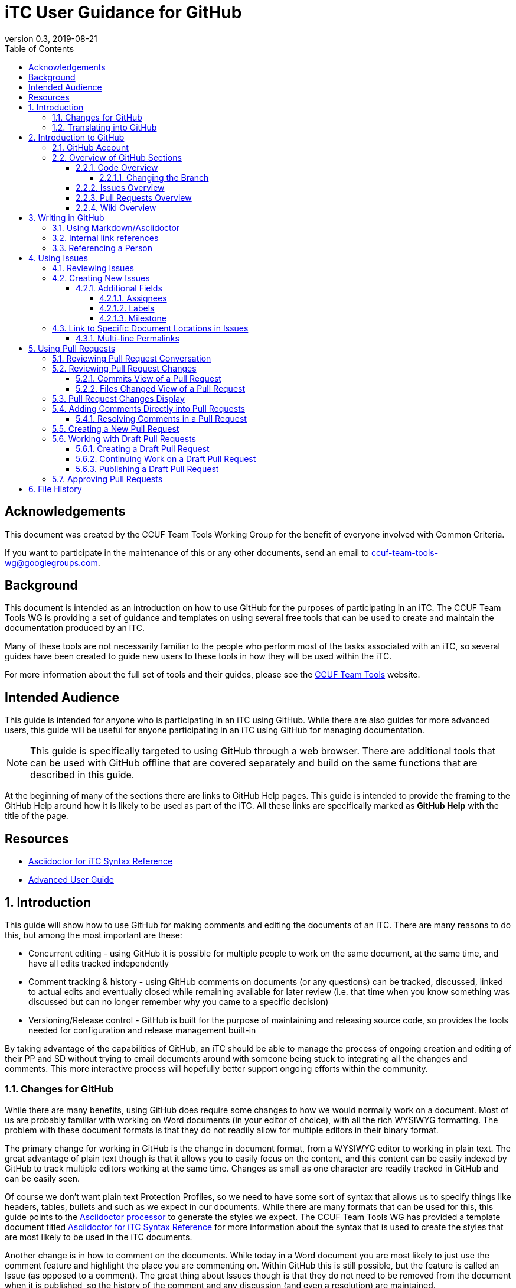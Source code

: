 = iTC User Guidance for GitHub
:showtitle:
:toc:
:toclevels: 5
:sectnums:
:sectnumlevels: 5
:imagesdir: images
:icons: font
:revnumber: 0.3
:revdate: 2019-08-21

:!sectnums:
[abstract]
== Acknowledgements
This document was created by the CCUF Team Tools Working Group for the benefit of everyone involved with Common Criteria.

If you want to participate in the maintenance of this or any other documents, send an email to ccuf-team-tools-wg@googlegroups.com.

== Background
This document is intended as an introduction on how to use GitHub for the purposes of participating in an iTC. The CCUF Team Tools WG is providing a set of guidance and templates on using several free tools that can be used to create and maintain the documentation produced by an iTC.

Many of these tools are not necessarily familiar to the people who perform most of the tasks associated with an iTC, so several guides have been created to guide new users to these tools in how they will be used within the iTC.

For more information about the full set of tools and their guides, please see the https://github.com/itc-wgtools/cPP-Tools[CCUF Team Tools] website.

== Intended Audience
This guide is intended for anyone who is participating in an iTC using GitHub. While there are also guides for more advanced users, this guide will be useful for anyone participating in an iTC using GitHub for managing documentation.

[NOTE]
====
This guide is specifically targeted to using GitHub through a web browser. There are additional tools that can be used with GitHub offline that are covered separately and build on the same functions that are described in this guide.
====

At the beginning of many of the sections there are links to GitHub Help pages. This guide is intended to provide the framing to the GitHub Help around how it is likely to be used as part of the iTC. All these links are specifically marked as *GitHub Help* with the title of the page.

== Resources

* [[syntax]]https://github.com/itc-wgtools/cPP-Tools/blob/develop/User%20Guidance/Syntax-Guide.adoc[Asciidoctor for iTC Syntax Reference]
* https://itc-wgtools.github.io/user-guide/AdvancedUser.html[Advanced User Guide]


:sectnums:
== Introduction
This guide will show how to use GitHub for making comments and editing the documents of an iTC. There are many reasons to do this, but among the most important are these:

* Concurrent editing - using GitHub it is possible for multiple people to work on the same document, at the same time, and have all edits tracked independently
* Comment tracking & history - using GitHub comments on documents (or any questions) can be tracked, discussed, linked to actual edits and eventually closed while remaining available for later review (i.e. that time when you know something was discussed but can no longer remember why you came to a specific decision)
* Versioning/Release control - GitHub is built for the purpose of maintaining and releasing source code, so provides the tools needed for configuration and release management built-in

By taking advantage of the capabilities of GitHub, an iTC should be able to manage the process of ongoing creation and editing of their PP and SD without trying to email documents around with someone being stuck to integrating all the changes and comments. This more interactive process will hopefully better support ongoing efforts within the community.

=== Changes for GitHub
While there are many benefits, using GitHub does require some changes to how we would normally work on a document. Most of us are probably familiar with working on Word documents (in your editor of choice), with all the rich WYSIWYG formatting. The problem with these document formats is that they do not readily allow for multiple editors in their binary format.

The primary change for working in GitHub is the change in document format, from a WYSIWYG editor to working in plain text. The great advantage of plain text though is that it allows you to easily focus on the content, and this content can be easily indexed by GitHub to track multiple editors working at the same time. Changes as small as one character are readily tracked in GitHub and can be easily seen.

Of course we don't want plain text Protection Profiles, so we need to have some sort of syntax that allows us to specify things like headers, tables, bullets and such as we expect in our documents. While there are many formats that can be used for this, this guide points to the https://asciidoctor.org/docs/asciidoc-writers-guide/[Asciidoctor processor] to generate the styles we expect. The CCUF Team Tools WG has provided a template document titled <<syntax,Asciidoctor for iTC Syntax Reference>> for more information about the syntax that is used to create the styles that are most likely to be used in the iTC documents.

Another change is in how to comment on the documents. While today in a Word document you are most likely to just use the comment feature and highlight the place you are commenting on. Within GitHub this is still possible, but the feature is called an Issue (as opposed to a comment). The great thing about Issues though is that they do not need to be removed from the document when it is published, so the history of the comment and any discussion (and even a resolution) are maintained.

=== Translating into GitHub
As mentioned, there are some changes to how you would normally work in a Word document to how you will need to work in GitHub, and one of the biggest change is in the terminology, so here is a short description of the two main changes.

Comment -> Issue::
In a Word document you add Comments to the document. In GitHub you will instead create Issues. An Issue can be created that is tied to a specific point in a document (a permalink) or it can be a topic to discuss (i.e. not tied to a specific document or item within a document).

Change/Edit -> Pull request (PR)::
In a Word document when Track Changes is enabled, you are able to see the suggested edit and the replaced text. The equivalent in GitHub is to create a Pull request. This is how GitHub tracks changes made to documents and allows further discussions on the changes.

Version -> Branch (sort of )::
In GitHub active work is done on a branch. Generally you will work in a "develop" branch which is basically the working copy of the document until these are committed to the "Master" branch. At some point the "Master" is published and this will create say v1.0 of your document (or document set). 

Repository::
In GitHub a repository is the entirety of all files, Issues, Pull Requests, even the Wiki associated with a project. It is possible that the iTC may create several repositories under the iTC to separate work into different areas. Each repository has its own files, Issues and Pull Requests (though it is possible to link between them).

== Introduction to GitHub
=== GitHub Account
The first step to using GitHub is to create an account. These are free (one of the reasons GitHub was chosen) and the sign up is found on the home page.

[#img-GH-signup]
.GitHub Sign up
image::UG-000002.png[,,]

Once you have created your account, you should provide the username to the iTC GitHub administrators. This is not required, but is recommended (and is required if you are to have elevated privileges within the iTC).

Once you have created your account, sign in to interact with GitHub.

=== Overview of GitHub Sections
There are four primary areas within GitHub you will interact with (circled below).

[#img-GH-sections]
.GitHub Sections
image::UG-000003.png[,,]

==== Code Overview
The Code section is like a folder of all the documents contained in the repository. There will be folders with documents inside like you would expect, though there will not be multiple versions of a single file (i.e. iterations of the document), only the one for the branch you are working on.

[#img-GH-code]
.GitHub Code
image::UG-000004.png[,,]

Clicking on a folder will open that folder and show the files inside. The iTC administrator will likely have created folders to hold different, related documents.

[#img-GH-subfolder]
.GitHub Code Subfolder
image::UG-000006.png[,,]

Since we are using Asciidoctor as the file format most of the files you see should end in ".adoc" (though you may also see PDF as output or images that were used in the documents).

Clicking on a file will open the file and display it (GitHub mostly parses the Asciidoctor files, so while not exactly the final output, it will be pretty close).

===== Changing the Branch
As noted above, branches are used to show different versions (such as the target publishing branch, and any others that are being worked on in the meantime). There will always be two primary branches as noted, and generally work will be done in the Working branch. Additional branches will be created during the editing process. To switch between branches, click the Branch button and select the branch you want to work on.

[IMPORTANT]
====
The illustrations in these examples use a "develop" branch as the example of where active work will be performed. The recommended name for this branch is "Working" but the iTC Admin may choose any name (there should not be both a develop and Working branch, so it should be fairly obvious by the name). Contact your iTC Admin if you are not sure what branch you should be working in.
====

[#img-GH-branch]
.GitHub Change Branch
image::UG-000007.png[,,]

Changing the branch will show you the current state of the files stored within that branch. So for example if the develop branch has added a new image that isn't present in the existing Master (i.e. the current release), switching to the Master branch would not show that image while the develop branch will.

The administrator will set the default branch you should work on (usually Working), so you probably will not need to change branches often.

When you change the branch you are working on, the files shown in the <<Code overview,Code view>> will change to the current branch. This could cause files to disappear or appear depending on the current status of each branch (for example if a file is being worked on in the develop branch that has not yet been committed to Master, then switching the branch will cause that file to appear/disappear in the list of files).

[#img-GH-branch-file-change]
.GitHub Files Changing in Different Branches
image::UG-000066a.png[,,]

==== Issues Overview
The Issues area is basically the comments section. From here you can see open issues and directly create new ones.

[#img-GH-Issues]
.GitHub Issues
image::UG-000008.png[,,]

Clicking on an Issue title will open the Issue, showing the conversation in a style similar to a forum (each person's post in order of them being added from the first to the last at the bottom).

[#img-GH-Issue-View]
.GitHub Issue View
image::UG-000009.png[,,]

Working with Issues will be described in the section <<Using Issues>>.

==== Pull Requests Overview
The Pull Requests area is the editing review section. From here you can see edits that have been made to documents that are waiting to be accepted and merged into the current <<Changing the Branch,branch.>> 

[#img-GH-Pull-requests]
.GitHub Pull requests
image::UG-000012.png[,,]

Clicking on a Pull request title will open the Pull request, showing the conversation about the Pull request as well as links to the changes that have been suggested. The view is similar to the Issues view.

[[prview]]
[#img-GH-Pull-request-View]
.GitHub Pull request View
image::UG-000014.png[,,]

At the bottom of any Pull request you will see something like this. 

[#img-GH-Pull requests]
.GitHub Pull requests
image::UG-000015.png[,,]

It may show different information (such as reviews have occurred and be green), but this shows the status of reviews on the Pull request and whether it is ready to be merged.

Merging is the process of accepting the proposed edit and making it part of the main working document (i.e. making it part of the branch).

Working with Pull requests will be described in the section <<Using Pull Requests>>.

==== Wiki Overview
The wiki is what you would expect, a wiki. You can create and edit pages here. This is useful for tracking things like meeting agenda/minutes and other useful information for everyone (like overviews of progress, direction, etc).

Live everything else in GitHub, every page change is fully tracked including who made the edits and when.

[#img-GH-Wiki]
.GitHub Wiki
image::UG-000016.png[,,]

As with any wiki, page content can be created to cover any topics that are needed.

== Writing in GitHub
=== Using Markdown/Asciidoctor
When using GitHub, all the comments and documentation edits you make are in plain text. As noted in <<Changes for GitHub>> the documentation is all intended to be written in using the Asciidoctor syntax. But comments (or the wiki) in GitHub uses its own implementation of Markdown. These are similar but not quite the same.

For more information specifically about how to use the Asciidoctor syntax, review the document <<syntax,Asciidoctor for iTC Syntax Reference>> provided by the CCUF Team Tools WG. This document specifically provides examples of the syntax that is expected to be needed in the iTC documentation.

When editing comments or wiki entries though, the GitHub markdown needs to be used. The easiest way to use this is by using the highlighted icons at the top of the editor.

[#img-GH-Markdown]
.GitHub Markdown
image::UG-000017.png[,,]

These icons let you adjust the size, set bullets, make quotes, etc. These will automatically insert the proper markdown symbols for you. To see what the output will look like, click the Preview tab and the text will be rendered.

[NOTE]
====
You will use the same comment box for all the text entry, whether for a comment or when editing a Pull request. The specific syntax you use, Asciidoctor or GitHub markdown is completely dependent on what you are doing. 

Do not worry about making a mistake about which syntax to use though, as GitHub makes it easy to edit and make changes.
====

More information about GitHub markdown can be found https://guides.github.com/features/mastering-markdown/[here].

=== Internal link references
One of the more powerful features of the Issue and Pull request system is the ability to cross-link between related items. This is accomplished by starting with the number sign #. This will then bring up a menu of all the open Issues and Pull requests in the repository to select from. If you happen to know the number of the item you are trying to reference, you can start typing the number to narrow the choices (and if you just type the entire number the result is the same).

[#img-GH-Internal-Linking]
.GitHub Internal Linking
image::UG-000018.png[,,]

This will automatically create a hyperlink to the other item in the text.

In the item that is referenced, there will be an added note to the conversation (which is linked to the referencing item).

[#img-GH-Internal-cross-reference]
.GitHub Internal Cross Reference
image::UG-000019.png[,,]

=== Referencing a Person
In addition to being able to cross-link to other items, you may want to reference a specific person in a comment. This can be done using the @ symbol. When typing @ you will see a list of people (by their username) in the repository (or you can type the username if you know it).

Referencing a person this way does two things. The first is it allows you to direct your comments to someone (such as replying to something said earlier when multiple are contributing). The second is that it specifically notifies that person they have been mentioned in the item so they know to check.

== Using Issues
The Issues area is one of the two areas where you will probably spend most of your time in GitHub. As noted before, this is where conversations about your iTC will happen. In many cases, eventually this will lead to a Pull request, but the point of Issues is to talk about different aspects of the iTC work.

https://help.github.com/en/articles/creating-an-issue[*GitHub Help: Creating an issue*]

=== Reviewing Issues
Reviewing Issues is similar to commenting in any forum application. At the bottom of the Issue thread there will be a dialog box showing two tabs:

image:UG-000020.png[,,]

Any comments you want to make should be entered in the dialog box. Clicking the 

image:UG-000010.png[,,]

button will add your contribution.

=== Creating New Issues
While reviewing existing issues is important, creating new Issues is a common task. 

To create a new Issue, click the 

image:UG-000011.png[,,] 

button, provide a title and your description. Once you have entered your Issue, click the 

image:UG-000024.png[,,] 

button to create the Issue.

[NOTE]
====
If you start to create an Issue and then move off to something else (another page) and then come back to create a new Issue, the previously entered content will still be shown in the window. This is a feature of the website.
====

==== Additional Fields
When creating (or reviewing) an Issue (or Pull request), there are several other fields that can be assigned. These fields can help assign specific people to review the Issue (they will get a notification about being assigned) as well as providing fields that can be used to filter the Issue.

Each of these fields can be configuring using the gear icon.

The Projects field may be used by the administrator but is not covered here.

[#img-GH-Fields]
.GitHub Additional Fields
image::UG-000021.png[,,]

These additional fields can be changed or assigned at any time, so submitting without them does not cause any problems, but as always, providing more information is better.

===== Assignees
This field allows you to assign other iTC members to review your Issue (or Pull request). There is no limit to the number that can be assigned though they must be selected individually.

https://help.github.com/en/articles/assigning-issues-and-pull-requests-to-other-github-users[*GitHub Help: Assigning issues and pull requests to other GitHub users*]

===== Labels
The Labels field allows you to specify categories for the Issue (or Pull request). The specific Labels will be created by the administrator, but can be anything.

https://help.github.com/en/articles/applying-labels-to-issues-and-pull-requests[*GitHub Help:Applying labels to issues and pull requests*]

[#img-GH-Labels]
.GitHub Labeling
image::UG-000022.png[,,]

As you can see in the example there are labels for specific topic areas as well as generic topics like bug or enhancement. If there are labels that will help categorize your Issue (or Pull requst) for others, you should select them from the available list. There is no limit to the number of Labels that can be assigned.

===== Milestone
The Milestone field allows you to specify a release target. Generally this would be some date for release, but may also be internal timelines for completion. If Milestones are being used, an appropriate Milestone should be selected.

https://help.github.com/en/articles/associating-milestones-with-issues-and-pull-requests[*GitHub Help: Associating milestones with issues and pull requests*]

[#img-GH-Milestone]
.GitHub Milestones
image::UG-000023.png[,,]

Only one Milestone may be selected.


=== [[permalink]]Link to Specific Document Locations in Issues
One of the most important type of links that can be created, especially in an Issue, is a permalink. A permalink is a direct reference to a location within a file and marks the location permanently (so it will be tracked to that location regardless of the changes that may occur over time. This is like highlighting text and adding a comment in a Word document. The benefit of a permalink is that it will be linked to the specific location in the document even as the document changes over time (so a year old link in an Issue will still point to the proper location in the document that may have changed many times).

By using permalinks in your Issues, the reader can always find the correct location you are talking about.

[IMPORTANT]
====
When referencing a specific location within a document, you should always add a permalink to the line.
====

Because of the types of documents being used, the following is the process for adding a permalink. 

[NOTE]
====
Open a second tab in the browser (so you can have the file and the Comment open at the same time).
====

. In the Code area select the file you are making a comment on.
. Click the Blame button

.Open File to Blame
image::UG-000026.png[caption="Permalink - "]

[start=3]
. Press the "y" key on your keyboard (this will change the URL to ensure you get the proper link)
. Click the line number you are referencing (highlighted in yellow)

.Click the Line Number
image::UG-000027.png[caption="Permalink - "]

[start=5]
. Select the URL that is shown. It should end with *#Lxx* where *xx* is the line number you selected.

.Copy the URL
image::UG-000028.png[caption="Permalink - "]

[start=6]
. Paste the URL into your comment and add your comment.

==== Multi-line Permalinks
When a comment involves multiple lines, it is possible to link directly to the multiple lines as well, and not just picking one.

This can be done two ways (replace the above steps with these):

[start=4]
. After selecting the line number, hold the Shift key and click the end line number

.Click Multiple Lines
image::UG-000029.png[caption="Permalink - "]

Or this way:

[start=6]
. After pasting the URL into the Comment, add *-Lxx* to the end of the line where *xx* is the last line.

For a multi-line selection, the end of the URL should look like *#L12-L16* to select lines 12-16 in the document.

== Using Pull Requests
The Pull requests area is where you will make suggested edits to the documents the iTC is working on. In addition to edits, Pull requests provide the ability to comment on the suggested changes in the same way as an Issue, allowing for discussions directly related to the changes to be housed in the same place.

=== Reviewing Pull Request Conversation
Reviewing Pull requests is similar to commenting in any forum application. At the bottom of the Pull request thread there will be a dialog box showing two tabs: 

image:UG-000020.png[,,]

Any comments you want to make should be entered in the dialog box. Clicking the 

image:UG-000010.png[,,] 

button will add your contribution.

In addition to seeing comments, you will also see a list of all the changes that have been made in this Pull request. This can be small or large, depending on what the contributor has edited. See the figure <<img-GH-Pull-request-View,GitHub Pull request View>> for an example of the additional information that is displayed.

=== Reviewing Pull Request Changes
When someone has made changes and created a Pull request, you can view them before they have been committed to the <<Changing the Branch,branch>>. This lets you comment on the changes or propose your own.

To view the changes, you should to look at either the Commits or the Files changed views. 

https://help.github.com/en/articles/reviewing-proposed-changes-in-a-pull-request[*GitHub Help: Reviewing proposed changes in a pull request*]

[#img-GH-PR-Files-Changed]
.GitHub Pull Request Files Changed
image::UG-000030.png[,,]

It is possible to view the files from the Conversation display, since it shows both comments and commits to the Pull request. 

To view an individual change, click on the 6 character string (circled in the figure below). This string is a portion of the checksum that is calculated on the change and how GitHub tracks each change individually.

[#img-GH-PR-Conversation-Commits]
.GitHub Pull Request Conversation Commits
image::UG-000050.png[,,]

==== Commits View of a Pull Request
In the Commits view you will see all the commits to the Pull request. Commits are the individual updates that have been made over time. For example the author of the Pull request may have made an initial change, and then someone else suggested a second change. Each of these individual changes are tracked by GitHub. 

To view an individual change, click on the 6 character string (circled in the figure below).

[#img-GH-PR-Commits-View]
.GitHub Pull Request Commits View
image::UG-000031.png[,,]

==== Files Changed View of a Pull Request
In the Files changed view you will see a list of all the files in the Pull request and all the changes in each of the files. 

=== Pull Request Changes Display
Whether you access an individual commit via the Commits view or from the Files changed view, you will see the same basic display of changes.

[#img-GH-PR-Changes]
.GitHub Pull Request Changes
image::UG-000035.png[,,]

On the left side of the display is the original file and the right contains the result proposed by the Pull request. 

On the left you see lines with a "-" and highlighted in red. These are things from the original that are removed (or possibly just edited). On the right you see lines with a "+" and highlighted in green. These are things from the Pull request that are added. Note that in the case of line 49 that the original shows the line as deleted and the Pull request shows it added, but with the fourth "=" in darker green. This means that the change is actually that additional "=" (this is repeated on line 65). Also note how the Pull request lines are off in numbering due to the addition of "=== Terminology" on line 48, yet the rest of the file remains in sync.

By reviewing the changes side-by-side you can easily see how the Pull request will update the document.

=== Adding Comments Directly into Pull Requests
Sometimes, instead of commenting in general, you may prefer to enter a comment directly where a change is being requested (or where you would like to see a change). The comment is similar to any other comment in a Pull request or Issue, but instead of being shown within the full discussion it will be seen inline to the document.

While displaying the changes, place the cursor over the line where you want to make the comment. As you move the cursor over each line, a blue + should show up next to the line number.

https://help.github.com/en/articles/commenting-on-a-pull-request[*GitHub Help: Commenting on a pull request*]

[#img-GH-PR-Direct-Comment]
.GitHub Pull Request Direct Comment
image::UG-000036.png[,,]

Clicking the + will open the comment dialog.

[#img-GH-PR-Direct-Comment-Single]
.GitHub Pull Request Add single comment
image::UG-000037.png[,,]

To just add the comment, click: 

image:UG-000039.png[,,] 

The 

image:UG-000038.png[,,] 

button will be covered in <<Approving Pull Requests>>.

==== Resolving Comments in a Pull Request
When a comment is created directly in a Pull request, it will appear in the file view.

[#img-GH-PR-Resolve-Comment]
.GitHub Pull Request Resolving a Comment
image::UG-000062.png[,,]

To close a comment you should reply and then click:

image:UG-000063.png[,,]

It is expected that any reply would have a reason for closing the comment (such as a Pull request to make an edit or a reason to not change anything).

=== Creating a New Pull Request
There are many ways to create a new Pull request. The instructions here is the simplest flow, especially for single changes.

[NOTE]
====
If you need to make large changes to complicated documents, it may be best to perform the edits offline (this is covered in the iTC Advanced User Guide for GitHub).
====

The first step in creating a Pull request is to select the file you need to edit. Generally you will do this from the <<Code Overview,Code view>> to select the file from the repository.

[IMPORTANT]
====
The default branch is likely the develop branch (this is the recommended configuration). If you need to work in a different, check <<Changing the Branch>> to switch.
====

When you have opened a file in the <<Code Overview,Code view>>, you will see this bar at the top of the content.

[#img-GH-File-Edit-Bar]
.GitHub File Edit Bar
image::UG-000040.png[,,]

Click the pencil to edit the file. The window that opens is the editor for GitHub.

[#img-GH-Editor]
.GitHub Editor
image::UG-000041.png[,,]

You can make any changes you need to at this point. It is also possible to search for content using *Ctrl-F* (if you have clicked inside the editor).

Once you have made your changes, you need to save them to a new branch. The new branch will form the basis of your Pull request.

[#img-GH-Create-Branch]
.GitHub Create Branch
image::UG-000043.png[,,]

In the dialog box you should add a title (what is the point of the changes) and a description about them (maybe why the changes are being proposed).

GitHub will automatically propose a branch name (using your username and then "-patch-X" where X is a number if there are other patches from the same person). You can rename this if you wish, but it does not matter.

Once the editing has been completed and you have added a description, click:

image:UG-000044.png[,,]

This then brings you to the Open a pull request page. 

[#img-GH-Open-PR]
.GitHub Open a Pull Request
image::UG-000045.png[,,]

The title and comments you provided on the editing page will be copied here. You can also add <<Additional Fields>> here, including requesting specific people to review your Pull request, by selecting "Reviewers" for the Pull request.

To create the Pull request, click:

image:UG-000046.png[,,]

[IMPORTANT]
====
While Pull requests can encompass very large changes, in many cases it is best for them to be small (or at least a single topic). This doesn't mean making individual spelling changes into individual Pull requests, but massive changes all over a document can be difficult for reviewers to track and fully accept. 

By keeping changes to either a small number of edits or to a single topic of edits (say a change to an SFR and all its follow-on changes to other SFRs and related text), then the requests are more easily digestible for review and approval.
====

=== Working with Draft Pull Requests
While working on a Pull request you may need to stop and save your work so you can complete it later.

==== Creating a Draft Pull Request
To create a draft Pull request, follow the steps to create a Pull request, but on the Open a pull request page, click the dropdown on the 

image:UG-000046.png[,,]

Once the Draft Pull Request has been selected, the button will change to show the draft status.

[#img-GH-Draft-PR]
.GitHub Create a Draft Pull Request
image::UG-000047.png[,,]

When the Pull request is created it will be marked as a draft.

[#img-GH-Draft-View]
.GitHub Draft Pull Request View
image::UG-000049.png[,,]

==== Continuing Work on a Draft Pull Request
A draft Pull request is a holding place for your commit, and you can edit it in the same manner as any other Pull request. The key difference is that only the owner can actually review and edit a draft Pull request.

To continue editing your Pull request, you can follow the steps in <<Reviewing Pull Request Changes>>. While you should always pick the last commit to start from, when you go to edit the file all the commits in this <<Changing the Branch,branch>> will show up, so it doesn't have a real impact as to which commit you use for your draft.

When you are done editing, you should see the option to commit the changes directly to your branch. This will allow you to continue adding to your draft Pull request. This will create a second commit (or third, etc.) to the Pull request.

[#img-GH-Draft-Commit]
.GitHub Draft Pull Request Commit
image::UG-000051.png[,,]

==== Publishing a Draft Pull Request
Once you have completed your edits and are ready to publish the draft Pull request, open the Pull request and on the Conversation view you should see *This pull request is still a work in progress*. 

https://help.github.com/en/articles/changing-the-stage-of-a-pull-request[*GitHub Help: Changing the stage of a pull request*]

[#img-GH-Draft-Ready-for-Review]
.GitHub Draft Pull Request Ready for Review
image::UG-000052.png[,,]

To make the Pull request public click:

image:UG-000053.png[,,]

The Pull request will now be visible to everyone and can be merged into the document.

=== Approving Pull Requests
As with any document with multiple editors, at some point there needs to be an agreement about what to put in the document. GitHub provides the ability to require approvals of Pull requests before they can be accepted (merged) into the working (or final) document.

While specific people may be requested to approve the Pull request, any member of the repository is able to approve a Pull request. The person submitting the Pull request can specifically ask people to review it using the <<Additional fields>>.

When people are assigned to review a Pull request they are given a notification of the request. This can be seen when the user views the Pull request.

https://help.github.com/en/articles/approving-a-pull-request-with-required-reviews[*GitHub Help: Approving a pull request with required reviews*]

[#img-GH-PR-Review-Notice]
.GitHub Pull Request Review Notification
image::UG-000054.png[,,]

To open the Review Changes dialog click:

image:UG-000055.png[,,]

Alternately, you can see this by going to the Files changed view and clicking: 

image:UG-000057.png[,,]

[#img-GH-PR-Files-Review]
.GitHub Pull Request Files changed Review
image::UG-000056.png[,,]

The result of either of these buttons is the Review dialog.

[#img-GH-PR-Review]
.GitHub Pull Request Review
image::UG-000058.png[,,]

There is a dialog box to enter your thoughts/comments on the Pull request and then three options:

Comment::
Just a comment on the Pull request, added to the conversation.

Approve::
Your approval to merge this Pull request into the branch.

Request changes::
This is basically a non-approval with a specific request to change something. To be useful the expected change should be specified in the dialog box. A change request must be resolved or rejected by an administrator before the Pull request can be merged.

Once you have made your comments and selected an approval status, click:

image:UG-000059.png[,,]

== File History
As noted before, GitHub keeps track of every individual change (unless the documents are binary, like images, in which it just tracks different files as a whole). These can be seen at any time in the history of any file.

To access the file history, open the file from the <<Code overview,Code view>>. From there, look for the History button.

[#img-GH-File-History]
.GitHub View File History
image::UG-000026a.png[,,]

This will open the full list of changes that have been made to the file.

[#img-GH-File-History-List]
.GitHub View File History List
image::UG-000067.png[,,]

The changes here can be viewed in the same manner as <<Reviewing Pull Request Changes>>, by clicking on any of the 6 character strings as shown on the right, to see each change that has been made to the file.

In addition, clicking:

image:UG-000068.png[,,]

will let you browse the repository (i.e. the <<Code overview,Code view>>) at the time that change was made to the file. This can be helpful in providing reference to the changes (i.e. current status of any other documents at the time the change was made).